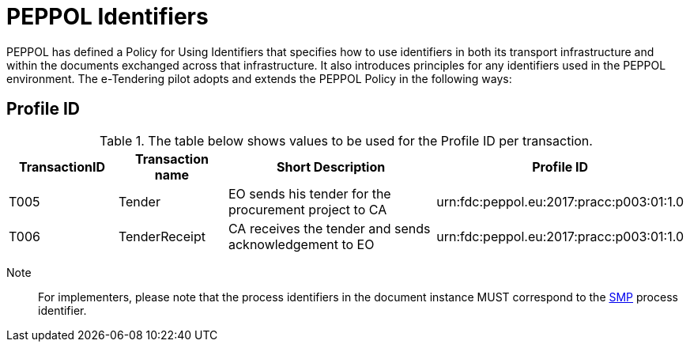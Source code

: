 
= PEPPOL Identifiers

PEPPOL has defined a Policy for Using Identifiers that specifies how to use identifiers in both its transport infrastructure and within the documents exchanged across that infrastructure. It also introduces principles for any identifiers used in the PEPPOL environment. The e-Tendering pilot adopts and extends the PEPPOL Policy in the following ways:

== Profile ID

[cols="2,2,4,4", options="header"]
.The table below shows values to be used for the Profile ID per transaction.

|===

| TransactionID
| Transaction name
| Short Description
| Profile ID

| T005
| Tender
| EO sends his tender for the procurement project to CA
| urn:fdc:peppol.eu:2017:pracc:p003:01:1.0

| T006
| TenderReceipt
| CA receives the tender and sends acknowledgement to EO
| urn:fdc:peppol.eu:2017:pracc:p003:01:1.0

|===

Note:: For implementers, please note that the process identifiers in the document instance MUST correspond to the http://docs.oasis-open.org/bdxr/bdx-smp/v1.0/cs03/bdx-smp-v1.0-cs03.pdf[SMP] process identifier.
